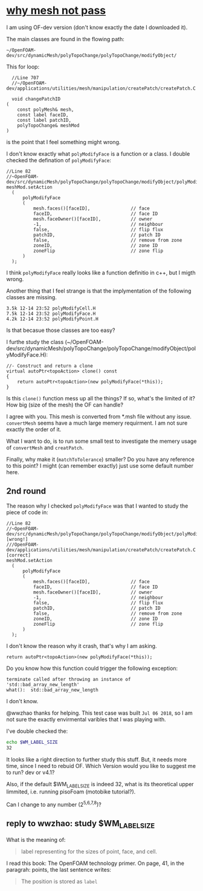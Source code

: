 * [[http://cfd-china.com/topic/2191/openfoam%E5%91%A8%E6%9C%9F%E8%BE%B9%E7%95%8C%E7%94%9F%E6%88%90%E4%B8%8D%E6%88%90%E5%8A%9F-cyclic%E7%9A%84%E9%97%AE%E9%A2%98][why mesh not pass]]

  I am using OF-dev version (don't know exactly the date I downloaded
  it).

  The main classes are found in the flowing path:

  #+BEGIN_SRC 
  ~/OpenFOAM-dev/src/dynamicMesh/polyTopoChange/polyTopoChange/modifyObject/  
  #+END_SRC

  This for loop:

  #+BEGIN_SRC c++
  //Line 707
  //~/OpenFOAM-dev/applications/utilities/mesh/manipulation/createPatch/createPatch.C

  void changePatchID
(
    const polyMesh& mesh,
    const label faceID,
    const label patchID,
    polyTopoChange& meshMod
)
  #+END_SRC
  
  is the point that I feel something might wrong.
  
  I don't know exactly what ~polyModifyFace~ is a function or a
  class. I double checked the defination of ~polyModifyFace~:

  #+BEGIN_SRC c++
  //Line 82
  //~OpenFOAM-dev/src/dynamicMesh/polyTopoChange/polyTopoChange/modifyObject/polyModifyPoint.H
  meshMod.setAction
    (
        polyModifyFace
        (
            mesh.faces()[faceID],               // face
            faceID,                             // face ID
            mesh.faceOwner()[faceID],           // owner
            -1,                                 // neighbour
            false,                              // flip flux
            patchID,                            // patch ID
            false,                              // remove from zone
            zoneID,                             // zone ID
            zoneFlip                            // zone flip
        )
    );
  #+END_SRC

  I think ~polyModifyFace~ really looks like a function definitio in
  c++, but I migth wrong.
  
  Another thing that I feel strange is that the implymentation of the
  following classes are missing.

  #+BEGIN_SRC 
  3.5k 12-14 23:52 polyModifyCell.H
  7.5k 12-14 23:52 polyModifyFace.H
  4.2k 12-14 23:52 polyModifyPoint.H
  #+END_SRC

  Is that becasue those classes are too easy?

  I furthe study the class (~/OpenFOAM-dev/src/dynamicMesh/polyTopoChange/polyTopoChange/modifyObject/polyModifyFace.H):


  #+BEGIN_SRC c++
        //- Construct and return a clone
        virtual autoPtr<topoAction> clone() const
        {
            return autoPtr<topoAction>(new polyModifyFace(*this));
        }
  #+END_SRC

  Is this ~clone()~ function mess up all the things? If so, what's the
  limited of it? How big (size of the mesh) the OF can handle?

  I agree with you. This mesh is converted from *.msh file without any
  issue. ~convertMesh~ seems have a much large memery requirment. I am
  not sure exactly the order of it.

  What I want to do, is to run some small test to investigate the
  memery usage of ~convertMesh~ and ~creatPatch~.

  Finally, why make it (~matchToTolerance~) smaller? Do you have any
  reference to this point? I might (can remember exactly) just use
  some default number here.
  
** 2nd round

   The reason why I checked ~polyModifyFace~ was that I wanted to study
   the piece of code in:
  #+BEGIN_SRC c++
  //Line 82
  //~OpenFOAM-dev/src/dynamicMesh/polyTopoChange/polyTopoChange/modifyObject/polyModifyPoint.H [wrong!]
  ///OpenFOAM-dev/applications/utilities/mesh/manipulation/createPatch/createPatch.C [correct]
  meshMod.setAction
    (
        polyModifyFace
        (
            mesh.faces()[faceID],               // face
            faceID,                             // face ID
            mesh.faceOwner()[faceID],           // owner
            -1,                                 // neighbour
            false,                              // flip flux
            patchID,                            // patch ID
            false,                              // remove from zone
            zoneID,                             // zone ID
            zoneFlip                            // zone flip
        )
    );
  #+END_SRC

  I don't know the reason why it crash, that's why I am asking.

  #+BEGIN_SRC c++
  return autoPtr<topoAction>(new polyModifyFace(*this));
  #+END_SRC

  Do you know how this function could trigger the following exception:

  #+BEGIN_SRC c++
  terminate called after throwing an instance of 'std::bad_array_new_length'
  what():  std::bad_array_new_length
  #+END_SRC

  I don't know.
  
  @wwzhao thanks for helping. This test case was built ~Jul 06 2018~,
  so I am not sure the exactly envirmental varibles that I was playing with.

  I've double checked the:

  #+BEGIN_SRC sh
  echo $WM_LABEL_SIZE
  32
  #+END_SRC

  It looks like a right direction to further study this stuff. But, it
  needs more time, since I need to rebuid OF. Which Version would you
  like to suggest me to run? dev or v4.1?

  Also, if the default $WM_LABEL_SIZE is indeed 32, what is its
  theoretical upper limmited, i.e. running pisoFoam (motobike tutorial?).

  Can I change to any number (2^{5,6,7,8})?

** reply to wwzhao: study $WM_LABEL_SIZE

   What is the meaning of:

   #+BEGIN_QUOTE
   label representing for the sizes of point, face, and cell.
   #+END_QUOTE

   I read this book: The OpenFOAM technology primer. On page, 41, in
   the paragrah: points, the last sentence writes:

   #+BEGIN_QUOTE
   The position is stored as ~label~
   #+END_QUOTE

   

